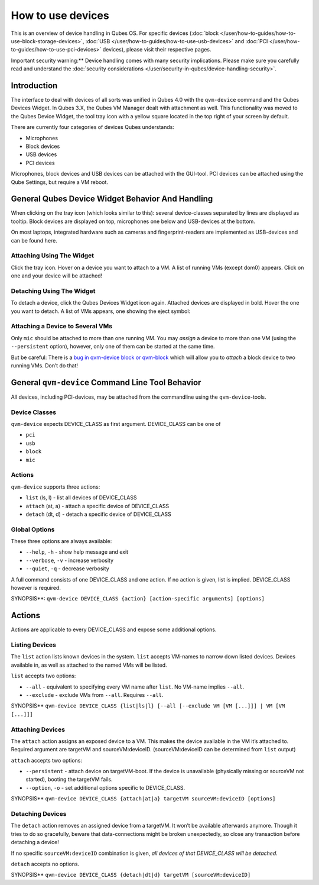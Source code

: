 ==================
How to use devices
==================


This is an overview of device handling in Qubes OS. For specific devices
(:doc:`block </user/how-to-guides/how-to-use-block-storage-devices>`,
:doc:`USB </user/how-to-guides/how-to-use-usb-devices>` and
:doc:`PCI </user/how-to-guides/how-to-use-pci-devices>` devices), please visit their
respective pages.

Important security warning:** Device handling comes with many security
implications. Please make sure you carefully read and understand the
:doc:`security considerations </user/security-in-qubes/device-handling-security>`.

Introduction
------------


The interface to deal with devices of all sorts was unified in Qubes 4.0
with the ``qvm-device`` command and the Qubes Devices Widget. In Qubes
3.X, the Qubes VM Manager dealt with attachment as well. This
functionality was moved to the Qubes Device Widget, the tool tray icon
with a yellow square located in the top right of your screen by default.

There are currently four categories of devices Qubes understands:

- Microphones

- Block devices

- USB devices

- PCI devices



Microphones, block devices and USB devices can be attached with the
GUI-tool. PCI devices can be attached using the Qube Settings, but
require a VM reboot.

General Qubes Device Widget Behavior And Handling
-------------------------------------------------


When clicking on the tray icon (which looks similar to this): |SD card
and thumbdrive| several device-classes separated by lines are displayed
as tooltip. Block devices are displayed on top, microphones one below
and USB-devices at the bottom.

On most laptops, integrated hardware such as cameras and
fingerprint-readers are implemented as USB-devices and can be found
here.

Attaching Using The Widget
^^^^^^^^^^^^^^^^^^^^^^^^^^


Click the tray icon. Hover on a device you want to attach to a VM. A
list of running VMs (except dom0) appears. Click on one and your device
will be attached!

Detaching Using The Widget
^^^^^^^^^^^^^^^^^^^^^^^^^^


To detach a device, click the Qubes Devices Widget icon again. Attached
devices are displayed in bold. Hover the one you want to detach. A list
of VMs appears, one showing the eject symbol: |eject icon|

Attaching a Device to Several VMs
^^^^^^^^^^^^^^^^^^^^^^^^^^^^^^^^^


Only ``mic`` should be attached to more than one running VM. You may
*assign* a device to more than one VM (using the ``--persistent``
option), however, only one of them can be started at the same time.

But be careful: There is a `bug in qvm-device block or
qvm-block <https://github.com/QubesOS/qubes-issues/issues/4692>`__
which will allow you to *attach* a block device to two running VMs.
Don’t do that!

General ``qvm-device`` Command Line Tool Behavior
-------------------------------------------------


All devices, including PCI-devices, may be attached from the commandline
using the ``qvm-device``-tools.

Device Classes
^^^^^^^^^^^^^^


``qvm-device`` expects DEVICE_CLASS as first argument. DEVICE_CLASS can
be one of

- ``pci``

- ``usb``

- ``block``

- ``mic``



Actions
^^^^^^^


``qvm-device`` supports three actions:

- ``list`` (ls, l) - list all devices of DEVICE_CLASS

- ``attach`` (at, a) - attach a specific device of DEVICE_CLASS

- ``detach`` (dt, d) - detach a specific device of DEVICE_CLASS



Global Options
^^^^^^^^^^^^^^


These three options are always available:

- ``--help``, ``-h`` - show help message and exit

- ``--verbose``, ``-v`` - increase verbosity

- ``--quiet``, ``-q`` - decrease verbosity



A full command consists of one DEVICE_CLASS and one action. If no action
is given, list is implied. DEVICE_CLASS however is required.

SYNOPSIS**:
``qvm-device DEVICE_CLASS {action} [action-specific arguments] [options]``

.. _actions-1:


Actions
-------




Actions are applicable to every DEVICE_CLASS and expose some additional
options.

Listing Devices
^^^^^^^^^^^^^^^


The ``list`` action lists known devices in the system. ``list`` accepts
VM-names to narrow down listed devices. Devices available in, as well as
attached to the named VMs will be listed.

``list`` accepts two options:

- ``--all`` - equivalent to specifying every VM name after ``list``. No
  VM-name implies ``--all``.

- ``--exclude`` - exclude VMs from ``--all``. Requires ``--all``.



SYNOPSIS**
``qvm-device DEVICE_CLASS {list|ls|l} [--all [--exclude VM [VM [...]]] | VM [VM [...]]]``

Attaching Devices
^^^^^^^^^^^^^^^^^


The ``attach`` action assigns an exposed device to a VM. This makes the
device available in the VM it’s attached to. Required argument are
targetVM and sourceVM:deviceID. (sourceVM:deviceID can be determined
from ``list`` output)

``attach`` accepts two options:

- ``--persistent`` - attach device on targetVM-boot. If the device is
  unavailable (physically missing or sourceVM not started), booting the
  targetVM fails.

- ``--option``, ``-o`` - set additional options specific to
  DEVICE_CLASS.



SYNOPSIS**
``qvm-device DEVICE_CLASS {attach|at|a} targetVM sourceVM:deviceID [options]``

Detaching Devices
^^^^^^^^^^^^^^^^^


The ``detach`` action removes an assigned device from a targetVM. It
won’t be available afterwards anymore. Though it tries to do so
gracefully, beware that data-connections might be broken unexpectedly,
so close any transaction before detaching a device!

If no specific ``sourceVM:deviceID`` combination is given, *all devices of that DEVICE_CLASS will be detached.*

``detach`` accepts no options.

SYNOPSIS**
``qvm-device DEVICE_CLASS {detach|dt|d} targetVM [sourceVM:deviceID]``

.. |SD card and thumbdrive| image:: /attachment/doc/media-removable.png

.. |eject icon| image:: /attachment/doc/media-eject.png
